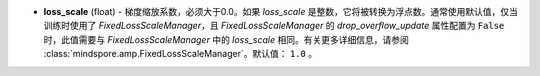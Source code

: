 - **loss_scale** (float) - 梯度缩放系数，必须大于0.0。如果 `loss_scale` 是整数，它将被转换为浮点数。通常使用默认值，仅当训练时使用了 `FixedLossScaleManager`，且 `FixedLossScaleManager` 的 `drop_overflow_update` 属性配置为 ``False`` 时，此值需要与 `FixedLossScaleManager` 中的 `loss_scale` 相同。有关更多详细信息，请参阅 :class:`mindspore.amp.FixedLossScaleManager`。默认值： ``1.0`` 。
